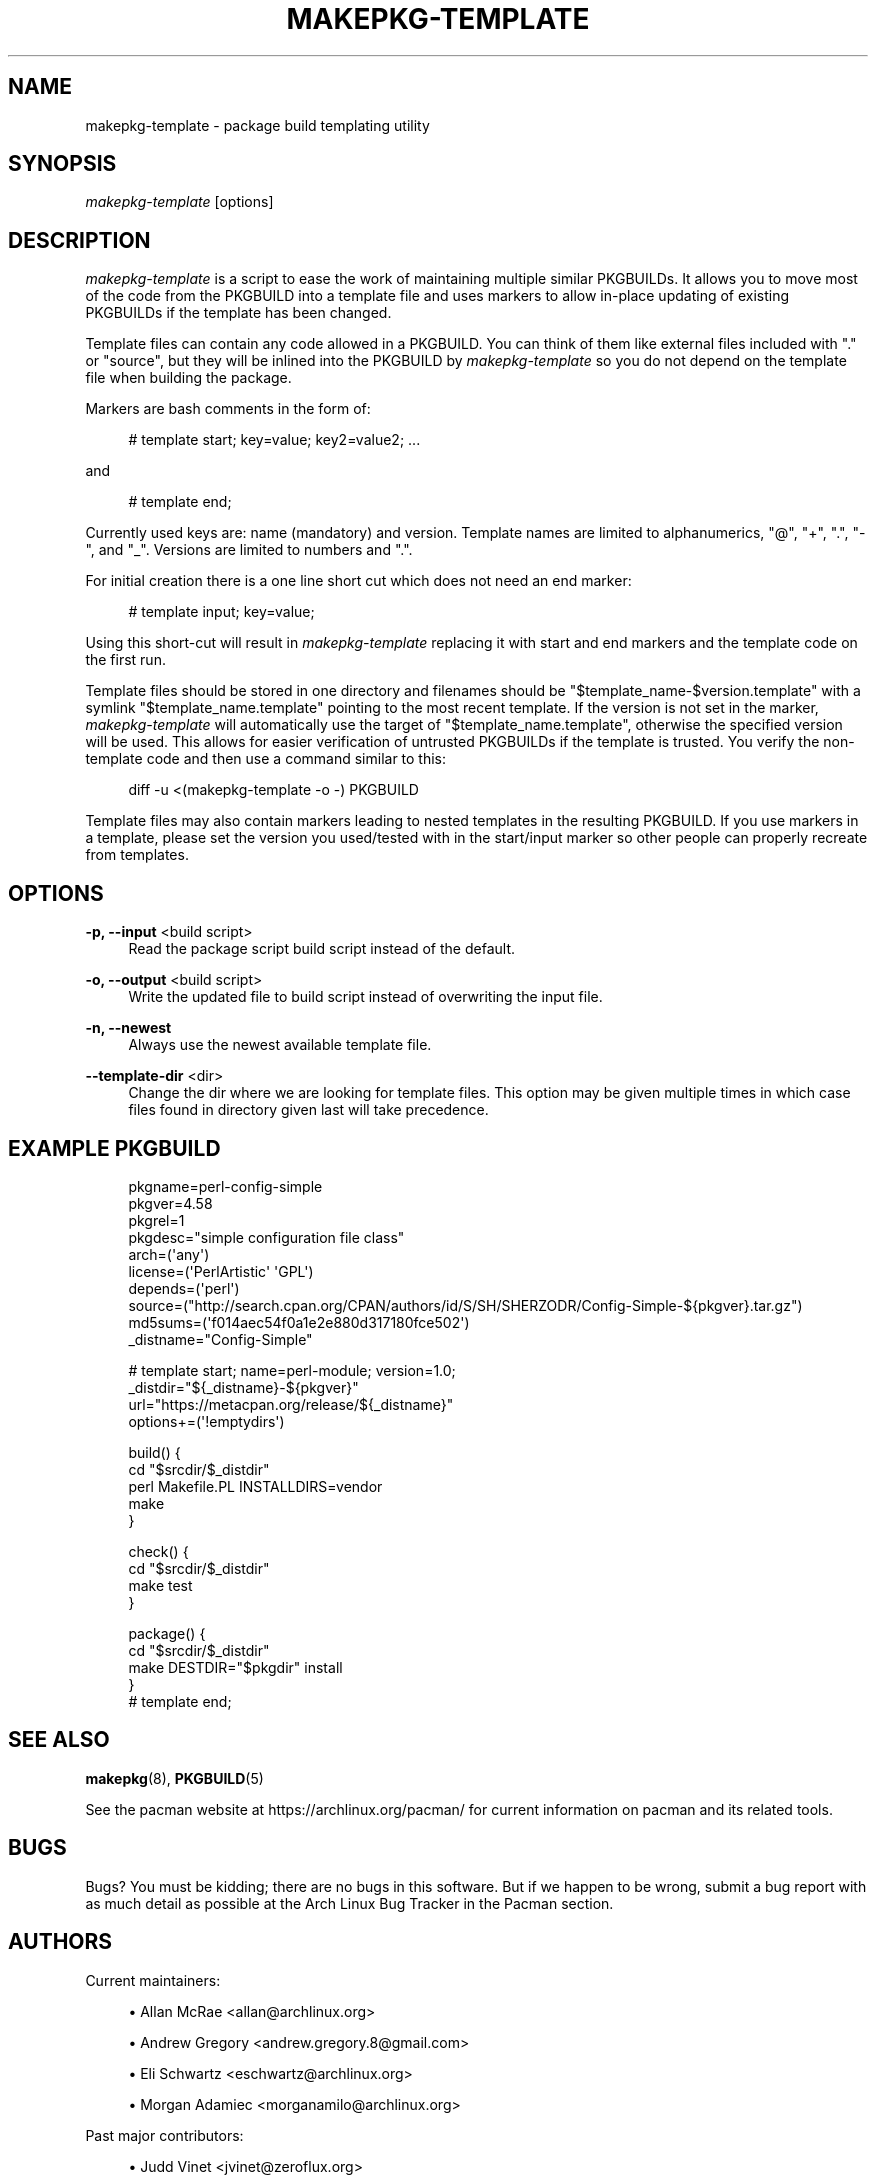 '\" t
.\"     Title: makepkg-template
.\"    Author: [see the "Authors" section]
.\" Generator: DocBook XSL Stylesheets vsnapshot <http://docbook.sf.net/>
.\"      Date: 2022-09-25
.\"    Manual: Pacman Manual
.\"    Source: Pacman 6.0.1
.\"  Language: English
.\"
.TH "MAKEPKG\-TEMPLATE" "1" "2022\-09\-25" "Pacman 6\&.0\&.1" "Pacman Manual"
.\" -----------------------------------------------------------------
.\" * Define some portability stuff
.\" -----------------------------------------------------------------
.\" ~~~~~~~~~~~~~~~~~~~~~~~~~~~~~~~~~~~~~~~~~~~~~~~~~~~~~~~~~~~~~~~~~
.\" http://bugs.debian.org/507673
.\" http://lists.gnu.org/archive/html/groff/2009-02/msg00013.html
.\" ~~~~~~~~~~~~~~~~~~~~~~~~~~~~~~~~~~~~~~~~~~~~~~~~~~~~~~~~~~~~~~~~~
.ie \n(.g .ds Aq \(aq
.el       .ds Aq '
.\" -----------------------------------------------------------------
.\" * set default formatting
.\" -----------------------------------------------------------------
.\" disable hyphenation
.nh
.\" disable justification (adjust text to left margin only)
.ad l
.\" -----------------------------------------------------------------
.\" * MAIN CONTENT STARTS HERE *
.\" -----------------------------------------------------------------
.SH "NAME"
makepkg-template \- package build templating utility
.SH "SYNOPSIS"
.sp
\fImakepkg\-template\fR [options]
.SH "DESCRIPTION"
.sp
\fImakepkg\-template\fR is a script to ease the work of maintaining multiple similar PKGBUILDs\&. It allows you to move most of the code from the PKGBUILD into a template file and uses markers to allow in\-place updating of existing PKGBUILDs if the template has been changed\&.
.sp
Template files can contain any code allowed in a PKGBUILD\&. You can think of them like external files included with "\&." or "source", but they will be inlined into the PKGBUILD by \fImakepkg\-template\fR so you do not depend on the template file when building the package\&.
.sp
Markers are bash comments in the form of:
.sp
.if n \{\
.RS 4
.\}
.nf
# template start; key=value; key2=value2; \&.\&.\&.
.fi
.if n \{\
.RE
.\}
.sp
and
.sp
.if n \{\
.RS 4
.\}
.nf
# template end;
.fi
.if n \{\
.RE
.\}
.sp
Currently used keys are: name (mandatory) and version\&. Template names are limited to alphanumerics, "@", "+", "\&.", "\-", and "_"\&. Versions are limited to numbers and "\&."\&.
.sp
For initial creation there is a one line short cut which does not need an end marker:
.sp
.if n \{\
.RS 4
.\}
.nf
# template input; key=value;
.fi
.if n \{\
.RE
.\}
.sp
Using this short\-cut will result in \fImakepkg\-template\fR replacing it with start and end markers and the template code on the first run\&.
.sp
Template files should be stored in one directory and filenames should be "$template_name\-$version\&.template" with a symlink "$template_name\&.template" pointing to the most recent template\&. If the version is not set in the marker, \fImakepkg\-template\fR will automatically use the target of "$template_name\&.template", otherwise the specified version will be used\&. This allows for easier verification of untrusted PKGBUILDs if the template is trusted\&. You verify the non\-template code and then use a command similar to this:
.sp
.if n \{\
.RS 4
.\}
.nf
diff \-u <(makepkg\-template \-o \-) PKGBUILD
.fi
.if n \{\
.RE
.\}
.sp
Template files may also contain markers leading to nested templates in the resulting PKGBUILD\&. If you use markers in a template, please set the version you used/tested with in the start/input marker so other people can properly recreate from templates\&.
.SH "OPTIONS"
.PP
\fB\-p, \-\-input\fR <build script>
.RS 4
Read the package script
build script
instead of the default\&.
.RE
.PP
\fB\-o, \-\-output\fR <build script>
.RS 4
Write the updated file to
build script
instead of overwriting the input file\&.
.RE
.PP
\fB\-n, \-\-newest\fR
.RS 4
Always use the newest available template file\&.
.RE
.PP
\fB\-\-template\-dir\fR <dir>
.RS 4
Change the dir where we are looking for template files\&. This option may be given multiple times in which case files found in directory given last will take precedence\&.
.RE
.SH "EXAMPLE PKGBUILD"
.sp
.if n \{\
.RS 4
.\}
.nf
pkgname=perl\-config\-simple
pkgver=4\&.58
pkgrel=1
pkgdesc="simple configuration file class"
arch=(\*(Aqany\*(Aq)
license=(\*(AqPerlArtistic\*(Aq \*(AqGPL\*(Aq)
depends=(\*(Aqperl\*(Aq)
source=("http://search\&.cpan\&.org/CPAN/authors/id/S/SH/SHERZODR/Config\-Simple\-${pkgver}\&.tar\&.gz")
md5sums=(\*(Aqf014aec54f0a1e2e880d317180fce502\*(Aq)
_distname="Config\-Simple"
.fi
.if n \{\
.RE
.\}
.sp
.if n \{\
.RS 4
.\}
.nf
# template start; name=perl\-module; version=1\&.0;
_distdir="${_distname}\-${pkgver}"
url="https://metacpan\&.org/release/${_distname}"
options+=(\*(Aq!emptydirs\*(Aq)
.fi
.if n \{\
.RE
.\}
.sp
.if n \{\
.RS 4
.\}
.nf
build() {
        cd "$srcdir/$_distdir"
        perl Makefile\&.PL INSTALLDIRS=vendor
        make
}
.fi
.if n \{\
.RE
.\}
.sp
.if n \{\
.RS 4
.\}
.nf
check() {
        cd "$srcdir/$_distdir"
        make test
}
.fi
.if n \{\
.RE
.\}
.sp
.if n \{\
.RS 4
.\}
.nf
package() {
        cd "$srcdir/$_distdir"
        make DESTDIR="$pkgdir" install
}
# template end;
.fi
.if n \{\
.RE
.\}
.SH "SEE ALSO"
.sp
\fBmakepkg\fR(8), \fBPKGBUILD\fR(5)
.sp
See the pacman website at https://archlinux\&.org/pacman/ for current information on pacman and its related tools\&.
.SH "BUGS"
.sp
Bugs? You must be kidding; there are no bugs in this software\&. But if we happen to be wrong, submit a bug report with as much detail as possible at the Arch Linux Bug Tracker in the Pacman section\&.
.SH "AUTHORS"
.sp
Current maintainers:
.sp
.RS 4
.ie n \{\
\h'-04'\(bu\h'+03'\c
.\}
.el \{\
.sp -1
.IP \(bu 2.3
.\}
Allan McRae <allan@archlinux\&.org>
.RE
.sp
.RS 4
.ie n \{\
\h'-04'\(bu\h'+03'\c
.\}
.el \{\
.sp -1
.IP \(bu 2.3
.\}
Andrew Gregory <andrew\&.gregory\&.8@gmail\&.com>
.RE
.sp
.RS 4
.ie n \{\
\h'-04'\(bu\h'+03'\c
.\}
.el \{\
.sp -1
.IP \(bu 2.3
.\}
Eli Schwartz <eschwartz@archlinux\&.org>
.RE
.sp
.RS 4
.ie n \{\
\h'-04'\(bu\h'+03'\c
.\}
.el \{\
.sp -1
.IP \(bu 2.3
.\}
Morgan Adamiec <morganamilo@archlinux\&.org>
.RE
.sp
Past major contributors:
.sp
.RS 4
.ie n \{\
\h'-04'\(bu\h'+03'\c
.\}
.el \{\
.sp -1
.IP \(bu 2.3
.\}
Judd Vinet <jvinet@zeroflux\&.org>
.RE
.sp
.RS 4
.ie n \{\
\h'-04'\(bu\h'+03'\c
.\}
.el \{\
.sp -1
.IP \(bu 2.3
.\}
Aurelien Foret <aurelien@archlinux\&.org>
.RE
.sp
.RS 4
.ie n \{\
\h'-04'\(bu\h'+03'\c
.\}
.el \{\
.sp -1
.IP \(bu 2.3
.\}
Aaron Griffin <aaron@archlinux\&.org>
.RE
.sp
.RS 4
.ie n \{\
\h'-04'\(bu\h'+03'\c
.\}
.el \{\
.sp -1
.IP \(bu 2.3
.\}
Dan McGee <dan@archlinux\&.org>
.RE
.sp
.RS 4
.ie n \{\
\h'-04'\(bu\h'+03'\c
.\}
.el \{\
.sp -1
.IP \(bu 2.3
.\}
Xavier Chantry <shiningxc@gmail\&.com>
.RE
.sp
.RS 4
.ie n \{\
\h'-04'\(bu\h'+03'\c
.\}
.el \{\
.sp -1
.IP \(bu 2.3
.\}
Nagy Gabor <ngaba@bibl\&.u\-szeged\&.hu>
.RE
.sp
.RS 4
.ie n \{\
\h'-04'\(bu\h'+03'\c
.\}
.el \{\
.sp -1
.IP \(bu 2.3
.\}
Dave Reisner <dreisner@archlinux\&.org>
.RE
.sp
For additional contributors, use git shortlog \-s on the pacman\&.git repository\&.
